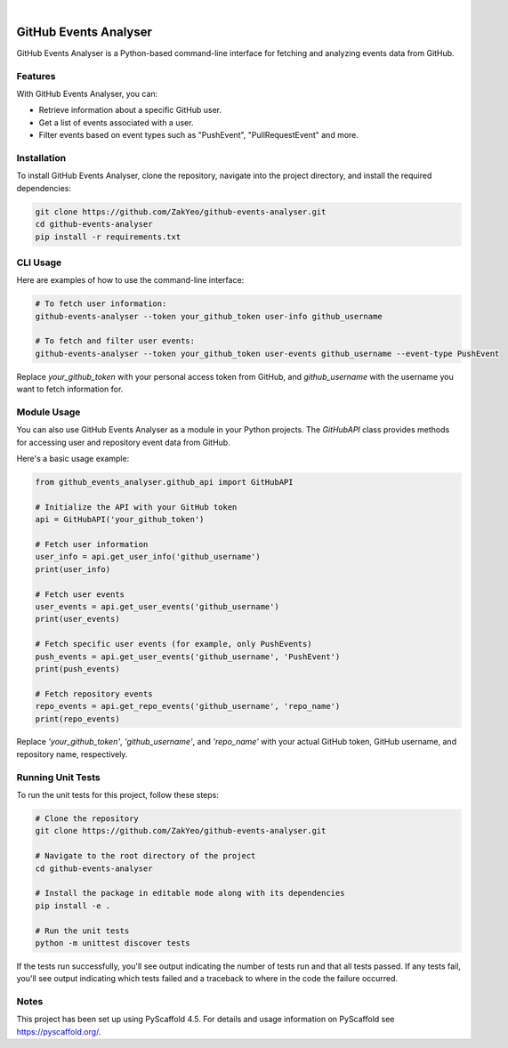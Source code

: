 .. image:: https://img.shields.io/badge/-PyScaffold-005CA0?logo=pyscaffold
    :alt: Project generated with PyScaffold
    :target: https://pyscaffold.org/

|

=================================
GitHub Events Analyser
=================================

GitHub Events Analyser is a Python-based command-line interface for fetching and analyzing events data from GitHub.

Features
========

With GitHub Events Analyser, you can:

* Retrieve information about a specific GitHub user.
* Get a list of events associated with a user.
* Filter events based on event types such as "PushEvent", "PullRequestEvent" and more.

Installation
============

To install GitHub Events Analyser, clone the repository, navigate into the project directory, and install the required dependencies:

.. code-block:: bash

    git clone https://github.com/ZakYeo/github-events-analyser.git
    cd github-events-analyser
    pip install -r requirements.txt

CLI Usage
=========

Here are examples of how to use the command-line interface:

.. code-block:: bash

    # To fetch user information:
    github-events-analyser --token your_github_token user-info github_username

    # To fetch and filter user events:
    github-events-analyser --token your_github_token user-events github_username --event-type PushEvent

Replace `your_github_token` with your personal access token from GitHub, and `github_username` with the username you want to fetch information for.

Module Usage
============

You can also use GitHub Events Analyser as a module in your Python projects. The `GitHubAPI` class provides methods for accessing user and repository event data from GitHub.

Here's a basic usage example:

.. code-block:: python

    from github_events_analyser.github_api import GitHubAPI

    # Initialize the API with your GitHub token
    api = GitHubAPI('your_github_token')

    # Fetch user information
    user_info = api.get_user_info('github_username')
    print(user_info)

    # Fetch user events
    user_events = api.get_user_events('github_username')
    print(user_events)

    # Fetch specific user events (for example, only PushEvents)
    push_events = api.get_user_events('github_username', 'PushEvent')
    print(push_events)

    # Fetch repository events
    repo_events = api.get_repo_events('github_username', 'repo_name')
    print(repo_events)

Replace `'your_github_token'`, `'github_username'`, and `'repo_name'` with your actual GitHub token, GitHub username, and repository name, respectively.

Running Unit Tests
==================

To run the unit tests for this project, follow these steps:

.. code-block:: bash

    # Clone the repository
    git clone https://github.com/ZakYeo/github-events-analyser.git

    # Navigate to the root directory of the project
    cd github-events-analyser

    # Install the package in editable mode along with its dependencies
    pip install -e .

    # Run the unit tests
    python -m unittest discover tests

If the tests run successfully, you'll see output indicating the number of tests run and that all tests passed. If any tests fail, you'll see output indicating which tests failed and a traceback to where in the code the failure occurred.

Notes
=====

This project has been set up using PyScaffold 4.5. For details and usage information on PyScaffold see https://pyscaffold.org/.
